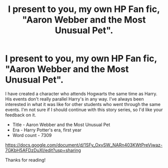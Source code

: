 #+TITLE: I present to you, my own HP Fan fic, "Aaron Webber and the Most Unusual Pet".

* I present to you, my own HP Fan fic, "Aaron Webber and the Most Unusual Pet".
:PROPERTIES:
:Author: acromantulus
:Score: 0
:DateUnix: 1389491375.0
:DateShort: 2014-Jan-12
:END:
I have created a character who attends Hogwarts the same time as Harry. His events don't really parallel Harry's in any way. I've always been interested in what it was like for other students who went through the same events. I'm not sure if I should continue with this story series, so I'd like your feedback on it.

- Title - Aaron Webber and the Most Unusual Pet
- Era - Harry Potter's era, first year
- Word count - 7309

[[https://docs.google.com/document/d/1SFy_OxySW_NARn403KWtPreVjwaz-7GKbH5AFDzDuXI/edit?usp=sharing]]

Thanks for reading!

